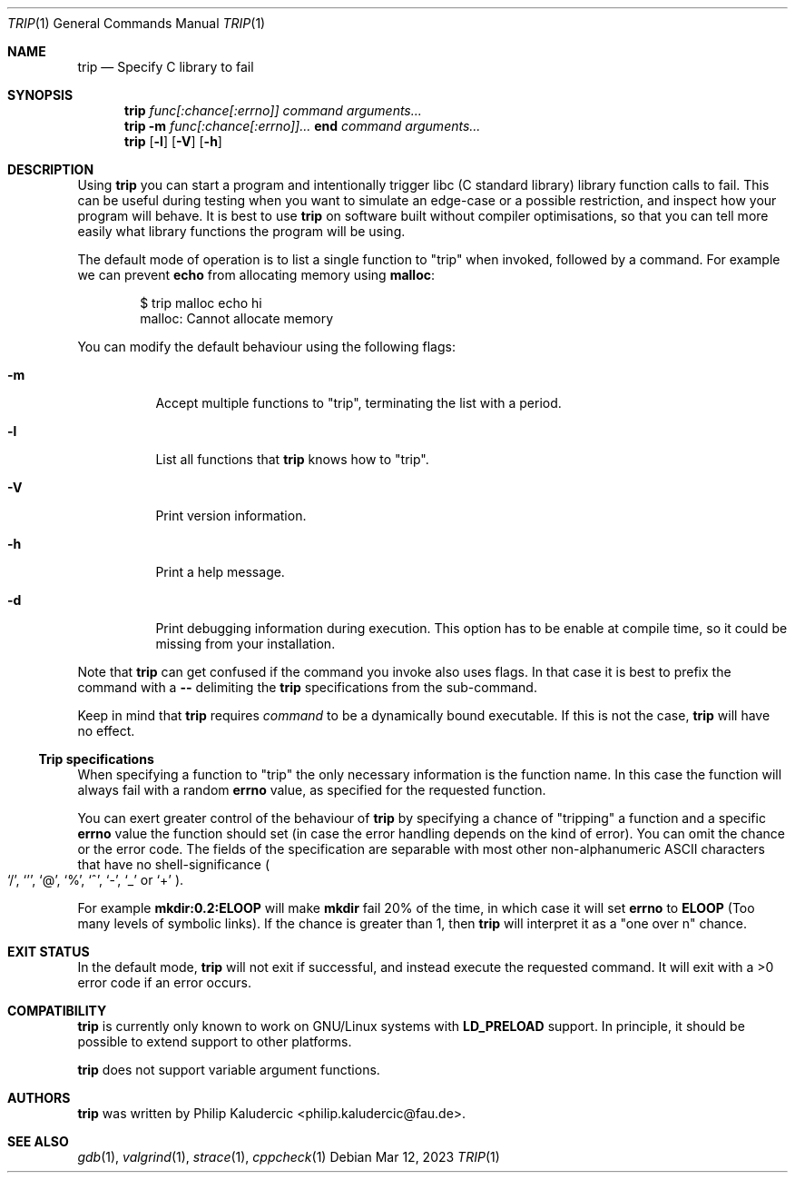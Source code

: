 .Dd Mar 12, 2023
.Dt TRIP 1
.Os
.Sh NAME
.Nm trip
.Nd Specify C library to fail
.Sh SYNOPSIS
.Nm
.Ar "func[:chance[:errno]]"
.Ar command
.Ar arguments...
.Nm
.Fl m
.Ar "func[:chance[:errno]]..."
.Li end
.Ar command
.Ar arguments...
.Nm
.Op Fl l
.Op Fl V
.Op Fl h
.Sh DESCRIPTION
Using
.Nm
you can start a program and intentionally trigger libc
.Pq "C standard library"
library function calls to fail.  This can be useful during testing
when you want to simulate an edge-case or a possible restriction, and
inspect how your program will behave.  It is best to use
.Nm
on software built without compiler optimisations, so that you can tell
more easily what library functions the program will be using.
.Pp
The default mode of operation is to list a single function to
.Qq trip
when invoked, followed by a command.  For example we can prevent
.Li echo
from allocating memory using
.Li malloc :
.Bd -literal -offset indent
$ trip malloc echo hi
malloc: Cannot allocate memory
.Ed
.Pp
You can modify the default behaviour using the following flags:
.Bl -tag -width Ds
.It Fl m
Accept multiple functions to
.Qq trip ,
terminating the list with a period.
.It Fl l
List all functions that
.Nm
knows how to
.Qq trip .
.It Fl V
Print version information.
.It Fl h
Print a help message.
.It Fl d
Print debugging information during execution.  This option has to be
enable at compile time, so it could be missing from your installation.
.El
.Pp
Note that
.Nm
can get confused if the command you invoke also uses flags.  In that
case it is best to prefix the command with a
.Fl -
delimiting the
.Nm
specifications from the sub-command.
.Pp
Keep in mind that
.Nm
requires
.Ar command
to be a dynamically bound executable.  If this is not the case,
.Nm
will have no effect.
.Ss Trip specifications
When specifying a function to
.Qq trip
the only necessary information is the function name.  In this case the
function will always fail with a random
.Li errno
value, as specified for the requested function.
.Pp
You can exert greater control of the behaviour of
.Nm
by specifying a chance of
.Qq tripping
a function and a specific
.Li errno
value the function should set
.Pq "in case the error handling depends on the kind of error" .
You can omit the chance or the error code.  The fields of the
specification are separable with most other non-alphanumeric ASCII
characters that have no shell-significance
.Po
.Ql / ,
.Ql ' ,
.Ql @ ,
.Ql % ,
.Ql ^ ,
.Ql - ,
.Ql _
or
.Ql +
.Pc .
.Pp
For example
.Li mkdir:0.2:ELOOP
will make
.Li mkdir
fail 20% of the time, in which case it will set
.Li errno
to
.Li ELOOP
.Pq "Too many levels of symbolic links" .
If the chance is greater than 1, then
.Nm
will interpret it as a
.Qq "one over n"
chance.
.Sh EXIT STATUS
In the default mode,
.Nm
will not exit if successful, and instead execute the requested
command.  It will exit with a >0 error code if an error occurs.
.Sh COMPATIBILITY
.Nm
is currently only known to work on GNU/Linux systems with
.Li LD_PRELOAD
support.  In principle, it should be possible to extend support to
other platforms.
.Pp
.Nm
does not support variable argument functions.
.Sh AUTHORS
.Nm
was written by
.An Philip Kaludercic Aq philip.kaludercic@fau.de .
.Sh SEE ALSO
.Xr gdb 1 ,
.Xr valgrind 1 ,
.Xr strace 1 ,
.Xr cppcheck 1
